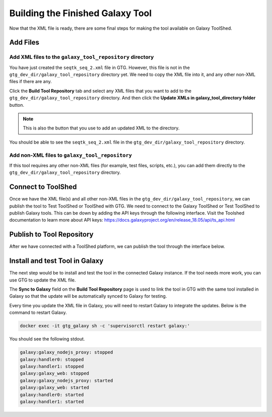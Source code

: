 
Building the Finished Galaxy Tool
===================================

Now that the XML file is ready, there are some final steps for making the tool available on Galaxy ToolShed.


Add Files
----------


Add XML files to the ``galaxy_tool_repository`` directory
~~~~~~~~~~~~~~~~~~~~~~~~~~~~~~~~~~~~~~~~~~~~~~~~~~~~~~~~~~~


You have just created the ``seqtk_seq_2.xml`` file in GTG. However, this file is not in the ``gtg_dev_dir/galaxy_tool_repository`` directory yet.
We need to copy the XML file into it, and any other non-XML files if there are any.

Click the **Build Tool Repository** tab and select any XML files that you want to add to the ``gtg_dev_dir/galaxy_tool_repository`` directory. And then click the **Update XMLs in galaxy_tool_directory folder** button.

.. note::

  This is also the button that you use to add an updated XML to the directory.

.. image:: /_static/images/build_tool_repository.png

You should be able to see the ``seqtk_seq_2.xml`` file in the ``gtg_dev_dir/galaxy_tool_repository`` directory.

.. image:: /_static/images/gtg_dev_dir.png



Add non-XML files to ``galaxy_tool_repository``
~~~~~~~~~~~~~~~~~~~~~~~~~~~~~~~~~~~~~~~~~~~~~~~


If this tool requires any other non-XML files (for example, test files, scripts, etc.), you can add them directly to
the ``gtg_dev_dir/galaxy_tool_repository`` directory.



Connect to ToolShed
-------------------

Once we have the XML file(s) and all other non-XML files in the ``gtg_dev_dir/galaxy_tool_repository``, we can publish
the tool to Test ToolShed or ToolShed with GTG. We need to connect to the Galaxy ToolShed or Test ToolShed to publish
Galaxy tools. This can be down by adding the API keys through the following interface. Visit the Toolshed documentation
to learn more about API keys:  https://docs.galaxyproject.org/en/release_18.05/api/ts_api.html


.. image:: /_static/images/api_key.png



Publish to Tool Repository
--------------------------

After we have connected with a ToolShed platform, we can publish the tool through the interface below.

.. image:: /_static/images/publish_tool.png


Install and test Tool in Galaxy
-------------------------------

The next step would be to install and test the tool in the connected Galaxy instance. If the tool needs more work, you can use GTG to update the XML file.

The **Sync to Galaxy** field on the **Build Tool Repository** page is used to link the tool in GTG with the same tool installed in Galaxy so that the update will be automatically synced to Galaxy for testing.

.. image:: /_static/images/sync_tool.png

Every time you update the XML file in Galaxy, you will need to restart Galaxy to integrate the updates. Below is the command to restart Galaxy.

.. code-block:: shell

  docker exec -it gtg_galaxy sh -c 'supervisorctl restart galaxy:'

You should see the following stdout.

.. code-block:: shell

  galaxy:galaxy_nodejs_proxy: stopped
  galaxy:handler0: stopped
  galaxy:handler1: stopped
  galaxy:galaxy_web: stopped
  galaxy:galaxy_nodejs_proxy: started
  galaxy:galaxy_web: started
  galaxy:handler0: started
  galaxy:handler1: started
